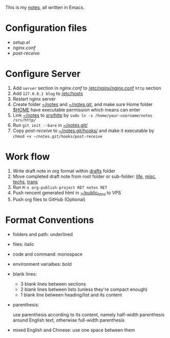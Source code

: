 This is my [[http://dengshuan.me][notes]], all written in Emacs.


* Configuration files

+ [[code/setup.el][setup.el]]
+ [[code/nginx.conf][nginx.conf]]
+ [[code/post-receive][post-receive]]



* Configure Server

1. Add =server= section in [[code/nginx.conf][nginx.conf]] to _/etc/nginx/nginx.conf_ =http= section
2. Add =127.0.0.1 blog= to _/etc/hosts_
3. Restart nginx server
4. Create folder _~/notes_ and _~/notes.git_, and make sure Home folder _$HOME_ have executable permission which means can enter
5. Link _~/notes_ to _/srv/http/_ by =sudo ln -s /home/your-username/notes /srv/http/=
6. Run =git init --bare= in _~/notes.git/_
7. Copy [[code/post-receive][post-receive]] to _~/notes.git/hooks/_ and make it executable by =chmod +x ~/notes.git/hooks/post-receive=



* Work flow

1. Write draft note in org format within _drafts_ folder
2. Move completed draft note from root folder or sub-folder: _life_, _misc_, _techs_, _trans_
3. Run =M-x org-publish-project RET notes RET=
4. Push rencent generated html in _~/public_html_ to VPS
5. Push org files to GitHub (Optional)



* Format Conventions

+ folders and path: underlined
+ files: italic
+ code and command: monospace
+ environment varialbes: bold
+ blank lines:
  
  - 3 blank lines between sections
  - 2 blank lines between lists (unless they're compact enough)
  - 1 blank line between heading/list and its content


+ parenthesis: 
  
  use parenthesis according to its content, namely half-width
  parenthesis around English text, otherwise full-width parenthesis


+ mixed English and Chinese: use one space between them
